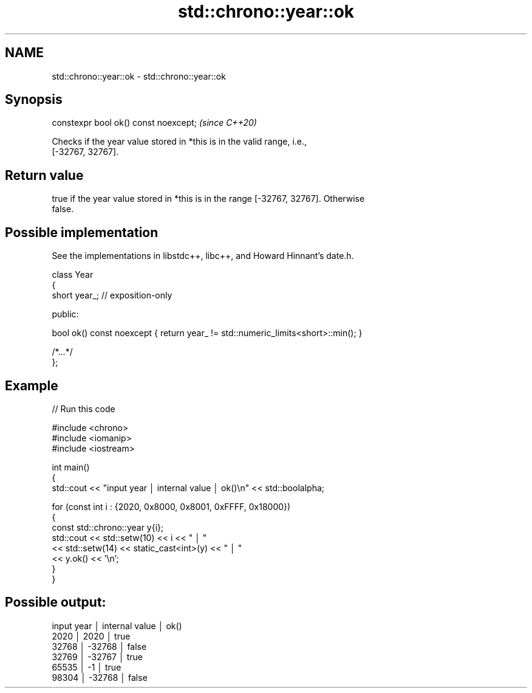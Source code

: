 .TH std::chrono::year::ok 3 "2024.06.10" "http://cppreference.com" "C++ Standard Libary"
.SH NAME
std::chrono::year::ok \- std::chrono::year::ok

.SH Synopsis
   constexpr bool ok() const noexcept;  \fI(since C++20)\fP

   Checks if the year value stored in *this is in the valid range, i.e.,
   [-32767, 32767].

.SH Return value

   true if the year value stored in *this is in the range [-32767, 32767]. Otherwise
   false.

.SH Possible implementation

   See the implementations in libstdc++, libc++, and Howard Hinnant's date.h.

   class Year
   {
       short year_;   // exposition-only

   public:

       bool ok() const noexcept { return year_ != std::numeric_limits<short>::min(); }

       /*...*/
   };

.SH Example


// Run this code

 #include <chrono>
 #include <iomanip>
 #include <iostream>

 int main()
 {
     std::cout << "input year │ internal value │ ok()\\n" << std::boolalpha;

     for (const int i : {2020, 0x8000, 0x8001, 0xFFFF, 0x18000})
     {
         const std::chrono::year y{i};
         std::cout << std::setw(10) << i << " │ "
                   << std::setw(14) << static_cast<int>(y) << " │ "
                   << y.ok() << '\\n';
     }
 }

.SH Possible output:

 input year │ internal value │ ok()
       2020 │           2020 │ true
      32768 │         -32768 │ false
      32769 │         -32767 │ true
      65535 │             -1 │ true
      98304 │         -32768 │ false
